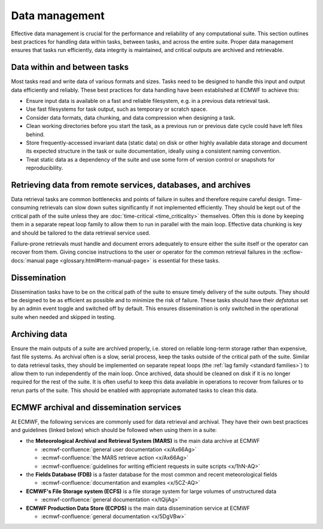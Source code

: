 Data management
===============

Effective data management is crucial for the performance and reliability of any
computational suite. This section outlines best practices for handling data within tasks,
between tasks, and across the entire suite. Proper data management ensures that tasks run
efficiently, data integrity is maintained, and critical outputs are archived and retrievable.

Data within and between tasks
-----------------------------
Most tasks read and write data of various formats and sizes. Tasks need to be designed to
handle this input and output data efficiently and reliably.
These best practices for data handling have been established at ECMWF to achieve this:

- Ensure input data is available on a fast and reliable filesystem, e.g. in a previous
  data retrieval task.
- Use fast filesystems for task output, such as temporary or scratch space.
- Consider data formats, data chunking, and data compression when designing a task.
- Clean working directories before you start the task, as a previous run or previous date
  cycle could have left files behind.
- Store frequently-accessed invariant data (static data) on disk or other highly available data storage and document its expected structure in the task or suite documentation, ideally using a consistent naming convention.
- Treat static data as a dependency of the suite and use some form of version control or snapshots for reproducibility.

Retrieving data from remote services, databases, and archives
-------------------------------------------------------------
Data retrieval tasks are common bottlenecks and points of failure in suites and therefore
require careful design. Time-consuming retrievals can slow down suites significantly if not
implemented efficiently. They should be kept out of the critical path of the suite unless
they are :doc:`time-critical <time_criticality>` themselves. Often this is done by keeping
them in a separate repeat loop family to allow them to run in parallel with the main
loop. Effective data chunking is key and should be tailored to the data retrieval service
used.

Failure-prone retrievals must handle and document errors adequately
to ensure either the suite itself or the operator can recover from them. Giving concise
instructions to the user or operator for the common retrieval failures in the
:ecflow-docs:`manual page <glossary.html#term-manual-page>` is essential for these tasks.

Dissemination
-------------
Dissemination tasks have to be on the critical path of the suite to ensure timely delivery
of the suite outputs. They should be designed to be as efficient as possible and to
minimize the risk of failure. These tasks should have their `defstatus` set by an admin
event toggle and switched off by default. This ensures dissemination is only switched in
the operational suite when needed and skipped in testing.

Archiving data
--------------
Ensure the main outputs of a suite are archived properly, i.e. stored on reliable long-term
storage rather than expensive, fast file systems. As archival often is a slow, serial process,
keep the tasks outside of the critical path of the suite. Similar to data retrieval tasks,
they should be implemented on separate repeat loops (the :ref:`lag family <standard families>`)
to allow them to run independently of the main loop. Once archived, data should be cleaned on
disk if it is no longer required for the rest of the suite. It is often useful to keep this
data available in operations to recover from failures or to rerun parts of the suite. This
should be enabled with appropriate automated tasks to clean this data.

ECMWF archival and dissemination services
-----------------------------------------
At ECMWF, the following services are commonly used for data retrieval and archival. They
have their own best practices and guidelines (linked below) which should be followed when
using them in a suite:

- the **Meteorological Archival and Retrieval System (MARS)** is the main data archive at ECMWF

  - :ecmwf-confluence:`general user documentation <x/Ax66Ag>`
  - :ecmwf-confluence:`the MARS retrieve action  <x/Ax66Ag>`
  - :ecmwf-confluence:`guidelines for writing efficient requests in suite scripts <x/1hN-AQ>`

- the **Fields Database (FDB)** is a faster database for the most common and recent meteorological fields

  - :ecmwf-confluence:`documentation and examples <x/5CZ-AQ>`

- **ECMWF's File Storage system (ECFS)** is a file storage system for large volumes of unstructured data

  - :ecmwf-confluence:`general documentation <x/tQijAg>`

- **ECMWF Production Data Store (ECPDS)** is the main data dissemination service at ECMWF

  - :ecmwf-confluence:`general documentation <x/5DgVBw>`
